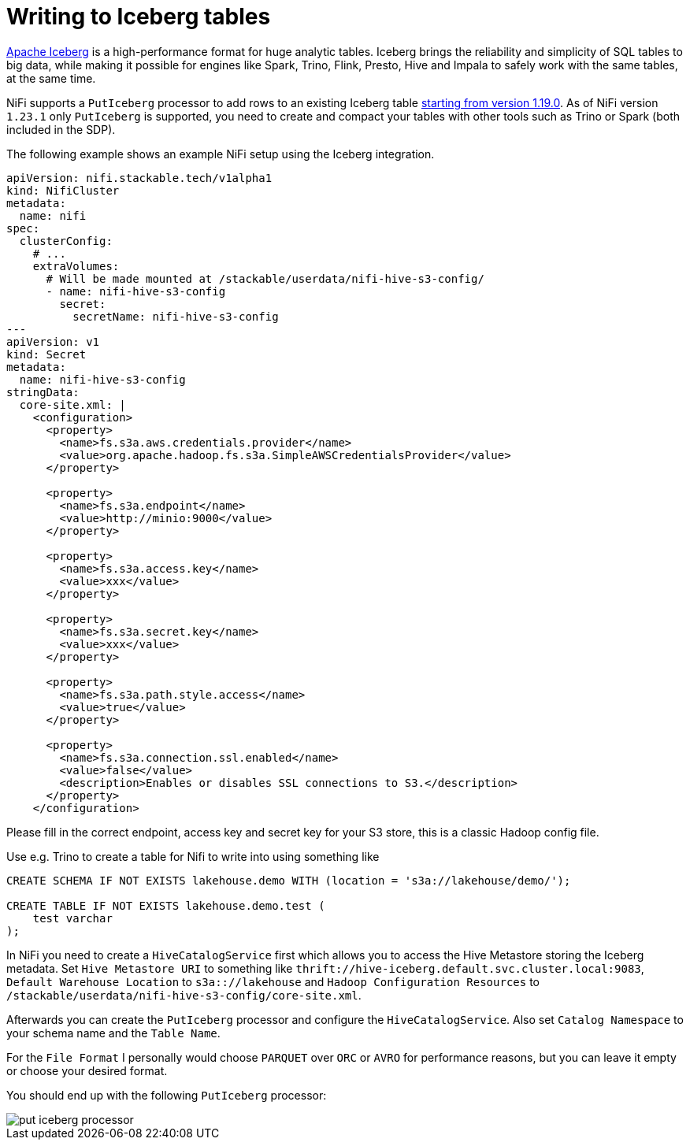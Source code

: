 = Writing to Iceberg tables

https://iceberg.apache.org/[Apache Iceberg] is a high-performance format for huge analytic tables. Iceberg brings the reliability and simplicity of SQL tables to big data, while making it possible for engines like Spark, Trino, Flink, Presto, Hive and Impala to safely work with the same tables, at the same time.

NiFi supports a `PutIceberg` processor to add rows to an existing Iceberg table https://issues.apache.org/jira/browse/NIFI-10442[starting from version 1.19.0].
As of NiFi version `1.23.1` only `PutIceberg` is supported, you need to create and compact your tables with other tools such as Trino or Spark (both included in the SDP).

The following example shows an example NiFi setup using the Iceberg integration.

[source,yaml]
----
apiVersion: nifi.stackable.tech/v1alpha1
kind: NifiCluster
metadata:
  name: nifi
spec:
  clusterConfig:
    # ...
    extraVolumes:
      # Will be made mounted at /stackable/userdata/nifi-hive-s3-config/
      - name: nifi-hive-s3-config
        secret:
          secretName: nifi-hive-s3-config
---
apiVersion: v1
kind: Secret
metadata:
  name: nifi-hive-s3-config
stringData:
  core-site.xml: |
    <configuration>
      <property>
        <name>fs.s3a.aws.credentials.provider</name>
        <value>org.apache.hadoop.fs.s3a.SimpleAWSCredentialsProvider</value>
      </property>

      <property>
        <name>fs.s3a.endpoint</name>
        <value>http://minio:9000</value>
      </property>

      <property>
        <name>fs.s3a.access.key</name>
        <value>xxx</value>
      </property>

      <property>
        <name>fs.s3a.secret.key</name>
        <value>xxx</value>
      </property>

      <property>
        <name>fs.s3a.path.style.access</name>
        <value>true</value>
      </property>

      <property>
        <name>fs.s3a.connection.ssl.enabled</name>
        <value>false</value>
        <description>Enables or disables SSL connections to S3.</description>
      </property>
    </configuration>
----

Please fill in the correct endpoint, access key and secret key for your S3 store, this is a classic Hadoop config file.

Use e.g. Trino to create a table for Nifi to write into using something like

[source,sql]
----
CREATE SCHEMA IF NOT EXISTS lakehouse.demo WITH (location = 's3a://lakehouse/demo/');

CREATE TABLE IF NOT EXISTS lakehouse.demo.test (
    test varchar
);
----

In NiFi you need to create a `HiveCatalogService` first which allows you to access the Hive Metastore storing the Iceberg metadata.
Set `Hive Metastore URI` to something like `thrift://hive-iceberg.default.svc.cluster.local:9083`,
`Default Warehouse Location` to `s3a:://lakehouse`
and `Hadoop Configuration Resources` to `/stackable/userdata/nifi-hive-s3-config/core-site.xml`.

Afterwards you can create the `PutIceberg` processor and configure the `HiveCatalogService`.
Also set `Catalog Namespace` to your schema name and the `Table Name`.

For the `File Format` I personally would choose `PARQUET` over `ORC` or `AVRO` for performance reasons, but you can leave it empty or choose your desired format.

You should end up with the following `PutIceberg` processor:

image::put-iceberg-processor.png[]
